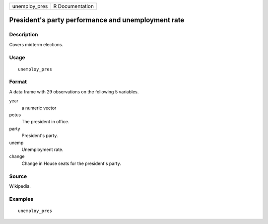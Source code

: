 ============= ===============
unemploy_pres R Documentation
============= ===============

President's party performance and unemployment rate
---------------------------------------------------

Description
~~~~~~~~~~~

Covers midterm elections.

Usage
~~~~~

::

   unemploy_pres

Format
~~~~~~

A data frame with 29 observations on the following 5 variables.

year
   a numeric vector

potus
   The president in office.

party
   President's party.

unemp
   Unemployment rate.

change
   Change in House seats for the president's party.

Source
~~~~~~

Wikipedia.

Examples
~~~~~~~~

::


   unemploy_pres

